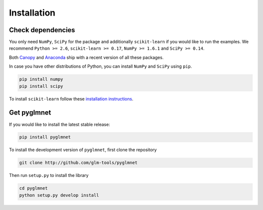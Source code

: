 ============
Installation
============

Check dependencies
------------------
You only need ``NumPy``, ``SciPy`` for the package and additionally ``scikit-learn``
if you would like to run the examples. We recommend
``Python >= 2.6``,
``scikit-learn >= 0.17``,
``NumPy >= 1.6.1`` and ``SciPy >= 0.14``.

Both `Canopy <https://www.enthought.com/products/canopy/>`__
and `Anaconda <https://www.continuum.io/downloads>`__
ship with a recent version of all these packages.

In case you have other distributions of Python, you can install
``NumPy`` and ``SciPy`` using ``pip``.

.. code-block:: bash

   pip install numpy
   pip install scipy

To install ``scikit-learn`` follow these
`installation instructions <http://scikit-learn.org/stable/install.html>`__.

Get pyglmnet
------------
If you would like to install the latest stable release:

.. code-block:: bash

    pip install pyglmnet

To install the development version of ``pyglmnet``, first clone the repository

.. code-block:: bash

    git clone http://github.com/glm-tools/pyglmnet

Then run ``setup.py`` to install the library

.. code-block:: bash

    cd pyglmnet
    python setup.py develop install

